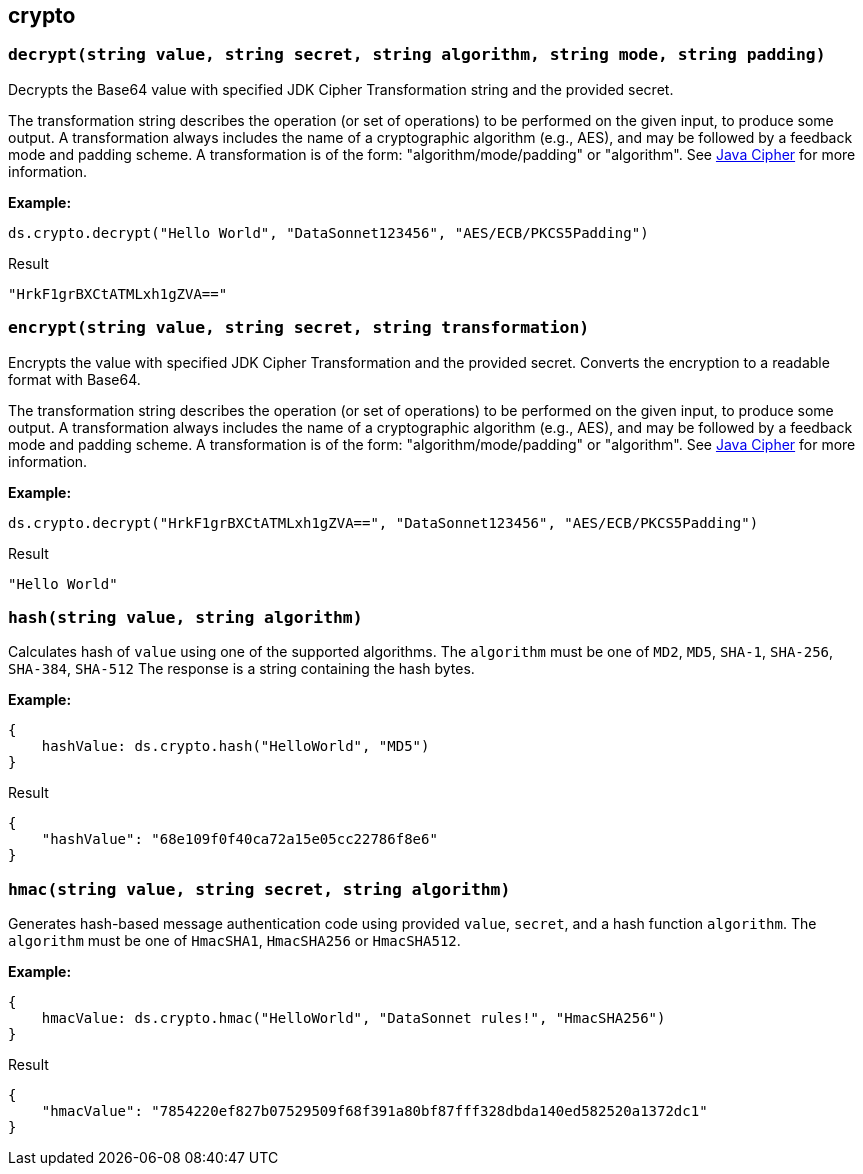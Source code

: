 ## crypto

### `decrypt(string value, string secret, string algorithm, string mode, string padding)`
Decrypts the Base64 value with specified JDK Cipher Transformation string and the provided secret.

The transformation string describes the operation (or set of operations) to be performed on the given input, to produce some output. A transformation always includes the name of a cryptographic algorithm (e.g., AES), and may be followed by a feedback mode and padding scheme. A transformation is of the form: "algorithm/mode/padding" or "algorithm". See https://docs.oracle.com/en/java/javase/11/docs/api/java.base/javax/crypto/Cipher.html[Java Cipher] for more information.

*Example:*

------------------------
ds.crypto.decrypt("Hello World", "DataSonnet123456", "AES/ECB/PKCS5Padding")
------------------------
.Result
------------------------
"HrkF1grBXCtATMLxh1gZVA=="
------------------------

### `encrypt(string value, string secret, string transformation)`
Encrypts the value with specified JDK Cipher Transformation and the provided secret. Converts the encryption to a readable format with Base64.

The transformation string describes the operation (or set of operations) to be performed on the given input, to produce some output. A transformation always includes the name of a cryptographic algorithm (e.g., AES), and may be followed by a feedback mode and padding scheme. A transformation is of the form: "algorithm/mode/padding" or "algorithm". See https://docs.oracle.com/en/java/javase/11/docs/api/java.base/javax/crypto/Cipher.html[Java Cipher] for more information.

*Example:*

------------------------
ds.crypto.decrypt("HrkF1grBXCtATMLxh1gZVA==", "DataSonnet123456", "AES/ECB/PKCS5Padding")
------------------------
.Result
------------------------
"Hello World"
------------------------

### `hash(string value, string algorithm)`
Calculates hash of `value` using one of the supported algorithms. The `algorithm` must be one of `MD2`, `MD5`, `SHA-1`, `SHA-256`, `SHA-384`, `SHA-512`
The response is a string containing the hash bytes.

*Example:*

------------------------
{
    hashValue: ds.crypto.hash("HelloWorld", "MD5")
}
------------------------
.Result
------------------------
{
    "hashValue": "68e109f0f40ca72a15e05cc22786f8e6"
}
------------------------
### `hmac(string value, string secret, string algorithm)`
Generates hash-based message authentication code using provided `value`, `secret`, and a hash function `algorithm`. The `algorithm` must be one of `HmacSHA1`, `HmacSHA256` or `HmacSHA512`.

*Example:*

------------------------
{
    hmacValue: ds.crypto.hmac("HelloWorld", "DataSonnet rules!", "HmacSHA256")
}
------------------------
.Result
------------------------
{
    "hmacValue": "7854220ef827b07529509f68f391a80bf87fff328dbda140ed582520a1372dc1"
}
------------------------